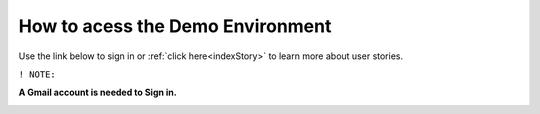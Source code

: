 How to acess the Demo Environment
=================================

Use the link below to sign in or :ref:`click here<indexStory>` to learn more about user stories.

.. raw:: html

     <a href="https://aureliusdev.westeurope.cloudapp.azure.com/demo/atlas/" target="_blank">Link to Demo</a>




``! NOTE:``

**A Gmail account is needed to Sign in.**

.. image:: imgs-acess/login.jpg

